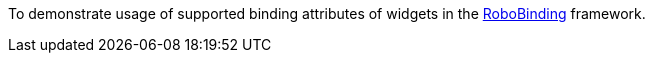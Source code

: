 To demonstrate usage of supported binding attributes of widgets in the https://github.com/RoboBinding/RoboBinding[RoboBinding] framework.